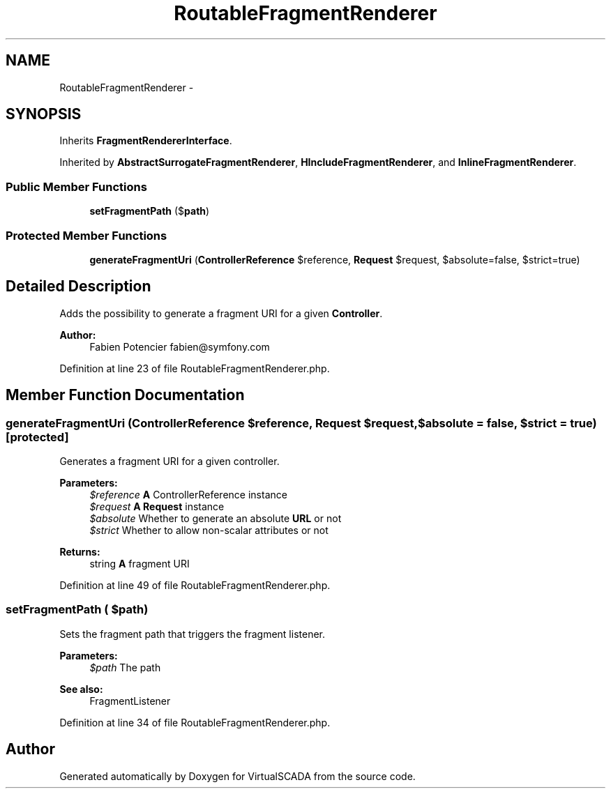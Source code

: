 .TH "RoutableFragmentRenderer" 3 "Tue Apr 14 2015" "Version 1.0" "VirtualSCADA" \" -*- nroff -*-
.ad l
.nh
.SH NAME
RoutableFragmentRenderer \- 
.SH SYNOPSIS
.br
.PP
.PP
Inherits \fBFragmentRendererInterface\fP\&.
.PP
Inherited by \fBAbstractSurrogateFragmentRenderer\fP, \fBHIncludeFragmentRenderer\fP, and \fBInlineFragmentRenderer\fP\&.
.SS "Public Member Functions"

.in +1c
.ti -1c
.RI "\fBsetFragmentPath\fP ($\fBpath\fP)"
.br
.in -1c
.SS "Protected Member Functions"

.in +1c
.ti -1c
.RI "\fBgenerateFragmentUri\fP (\fBControllerReference\fP $reference, \fBRequest\fP $request, $absolute=false, $strict=true)"
.br
.in -1c
.SH "Detailed Description"
.PP 
Adds the possibility to generate a fragment URI for a given \fBController\fP\&.
.PP
\fBAuthor:\fP
.RS 4
Fabien Potencier fabien@symfony.com 
.RE
.PP

.PP
Definition at line 23 of file RoutableFragmentRenderer\&.php\&.
.SH "Member Function Documentation"
.PP 
.SS "generateFragmentUri (\fBControllerReference\fP $reference, \fBRequest\fP $request,  $absolute = \fCfalse\fP,  $strict = \fCtrue\fP)\fC [protected]\fP"
Generates a fragment URI for a given controller\&.
.PP
\fBParameters:\fP
.RS 4
\fI$reference\fP \fBA\fP ControllerReference instance 
.br
\fI$request\fP \fBA\fP \fBRequest\fP instance 
.br
\fI$absolute\fP Whether to generate an absolute \fBURL\fP or not 
.br
\fI$strict\fP Whether to allow non-scalar attributes or not
.RE
.PP
\fBReturns:\fP
.RS 4
string \fBA\fP fragment URI 
.RE
.PP

.PP
Definition at line 49 of file RoutableFragmentRenderer\&.php\&.
.SS "setFragmentPath ( $path)"
Sets the fragment path that triggers the fragment listener\&.
.PP
\fBParameters:\fP
.RS 4
\fI$path\fP The path
.RE
.PP
\fBSee also:\fP
.RS 4
FragmentListener 
.RE
.PP

.PP
Definition at line 34 of file RoutableFragmentRenderer\&.php\&.

.SH "Author"
.PP 
Generated automatically by Doxygen for VirtualSCADA from the source code\&.
